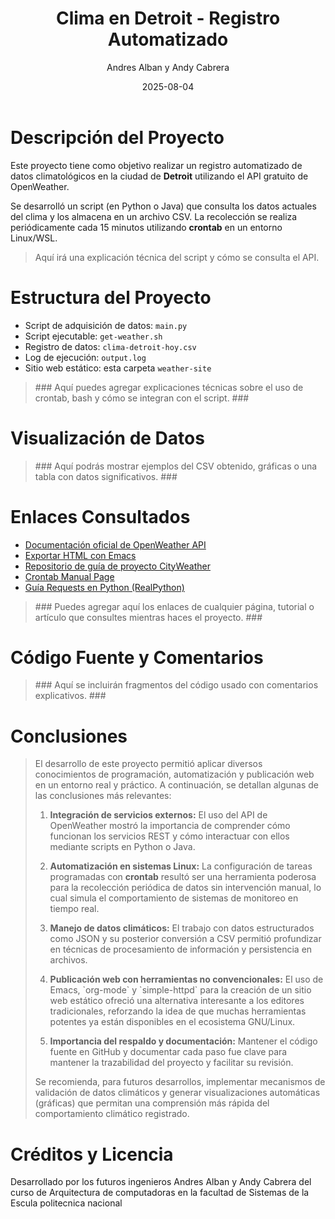 #+TITLE: Clima en Detroit - Registro Automatizado
#+AUTHOR: Andres Alban y Andy Cabrera
#+DATE: 2025-08-04
#+OPTIONS: toc:nil num:nil
#+HTML_HEAD: <link rel="stylesheet" href="https://cdn.simplecss.org/simple.min.css" />

* Descripción del Proyecto

Este proyecto tiene como objetivo realizar un registro automatizado de datos climatológicos en la ciudad de *Detroit* utilizando el API gratuito de OpenWeather.

Se desarrolló un script (en Python o Java) que consulta los datos actuales del clima y los almacena en un archivo CSV. La recolección se realiza periódicamente cada 15 minutos utilizando *crontab* en un entorno Linux/WSL.

#+BEGIN_QUOTE
Aquí irá una explicación técnica del script y cómo se consulta el API.
#+END_QUOTE

* Estructura del Proyecto

- Script de adquisición de datos: =main.py= 
- Script ejecutable: =get-weather.sh=
- Registro de datos: =clima-detroit-hoy.csv=
- Log de ejecución: =output.log=
- Sitio web estático: esta carpeta =weather-site=

#+BEGIN_QUOTE
### Aquí puedes agregar explicaciones técnicas sobre el uso de crontab, bash y cómo se integran con el script. ###
#+END_QUOTE

* Visualización de Datos

#+BEGIN_QUOTE
### Aquí podrás mostrar ejemplos del CSV obtenido, gráficas o una tabla con datos significativos. ###
#+END_QUOTE

* Enlaces Consultados

- [[https://openweathermap.org/api][Documentación oficial de OpenWeather API]]
- [[https://www.gnu.org/software/emacs/manual/html_node/emacs/HTML-Export.html][Exportar HTML con Emacs]]
- [[https://github.com/LeninGF/EPN-Lectures/tree/main/iccd332ArqComp-2024-B/Proyectos/CityWeather][Repositorio de guía de proyecto CityWeather]]
- [[https://man7.org/linux/man-pages/man5/crontab.5.html][Crontab Manual Page]]
- [[https://realpython.com/python-requests/][Guía Requests en Python (RealPython)]]

#+BEGIN_QUOTE
### Puedes agregar aquí los enlaces de cualquier página, tutorial o artículo que consultes mientras haces el proyecto. ###
#+END_QUOTE

* Código Fuente y Comentarios

#+BEGIN_QUOTE
### Aquí se incluirán fragmentos del código usado con comentarios explicativos. ###
#+END_QUOTE

* Conclusiones

#+BEGIN_QUOTE
El desarrollo de este proyecto permitió aplicar diversos conocimientos de programación, automatización y publicación web en un entorno real y práctico. A continuación, se detallan algunas de las conclusiones más relevantes:

1. **Integración de servicios externos:** El uso del API de OpenWeather mostró la importancia de comprender cómo funcionan los servicios REST y cómo interactuar con ellos mediante scripts en Python o Java.

2. **Automatización en sistemas Linux:** La configuración de tareas programadas con *crontab* resultó ser una herramienta poderosa para la recolección periódica de datos sin intervención manual, lo cual simula el comportamiento de sistemas de monitoreo en tiempo real.

3. **Manejo de datos climáticos:** El trabajo con datos estructurados como JSON y su posterior conversión a CSV permitió profundizar en técnicas de procesamiento de información y persistencia en archivos.

4. **Publicación web con herramientas no convencionales:** El uso de Emacs, `org-mode` y `simple-httpd` para la creación de un sitio web estático ofreció una alternativa interesante a los editores tradicionales, reforzando la idea de que muchas herramientas potentes ya están disponibles en el ecosistema GNU/Linux.

5. **Importancia del respaldo y documentación:** Mantener el código fuente en GitHub y documentar cada paso fue clave para mantener la trazabilidad del proyecto y facilitar su revisión.

Se recomienda, para futuros desarrollos, implementar mecanismos de validación de datos climáticos y generar visualizaciones automáticas (gráficas) que permitan una comprensión más rápida del comportamiento climático registrado.
#+END_QUOTE

* Créditos y Licencia

Desarrollado por los futuros ingenieros Andres Alban y Andy Cabrera del curso de Arquitectura de computadoras en la facultad de Sistemas de la Escula politecnica nacional 

